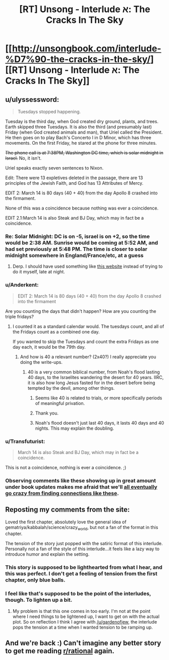 #+TITLE: [RT] Unsong - Interlude א: The Cracks In The Sky

* [[http://unsongbook.com/interlude-%D7%90-the-cracks-in-the-sky/][[RT] Unsong - Interlude א: The Cracks In The Sky]]
:PROPERTIES:
:Author: gamarad
:Score: 43
:DateUnix: 1452141045.0
:DateShort: 2016-Jan-07
:END:

** u/ulyssessword:
#+begin_quote
  Tuesdays stopped happening.
#+end_quote

Tuesday is the third day, when God created dry ground, plants, and trees. Earth skipped three Tuesdays. It is also the third (and presumably last) Friday (when God created animals and man), that Uriel called the President. He then goes on to play Bach's Concerto I in D Minor, which has three movements. On the first Friday, he stared at the phone for three minutes.

+The phone call is at 7:38PM, Washington DC time, which is solar midnight in Israel.+ No, it isn't.

Uriel speaks exactly seven sentences to Nixon.

Edit: There were 13 expletives deleted in the passage, there are 13 principles of the Jewish Faith, and God has 13 Attributes of Mercy.

EDIT 2: March 14 is 80 days (40 + 40) from the day Apollo 8 crashed into the firmament.

None of this was a coincidence because nothing was ever a coincidence.

EDIT 2.1:March 14 is also Steak and BJ Day, which may in fact be a coincidence.
:PROPERTIES:
:Author: ulyssessword
:Score: 28
:DateUnix: 1452144702.0
:DateShort: 2016-Jan-07
:END:

*** Re: Solar Midnight: DC is on -5, israel is on +2, so the time would be 2:38 AM. Sunrise would be coming at 5:52 AM, and had set previously at 5:48 PM. The time is closer to solar midnight somewhere in England/France/etc, at a guess
:PROPERTIES:
:Author: Escapement
:Score: 3
:DateUnix: 1452209431.0
:DateShort: 2016-Jan-08
:END:

**** Derp. I should have used something like [[http://www.timeanddate.com/worldclock/sunearth.html?month=03&day=14&year=1969&hour=19&min=38&sec=0&n=263&ntxt=Washington+DC&earth=0][this website]] instead of trying to do it myself, late at night.
:PROPERTIES:
:Author: ulyssessword
:Score: 1
:DateUnix: 1452211435.0
:DateShort: 2016-Jan-08
:END:


*** u/Anderkent:
#+begin_quote
  EDIT 2: March 14 is 80 days (40 + 40) from the day Apollo 8 crashed into the firmament
#+end_quote

Are you counting the days that didn't happen? How are you counting the triple fridays?
:PROPERTIES:
:Author: Anderkent
:Score: 1
:DateUnix: 1452171724.0
:DateShort: 2016-Jan-07
:END:

**** I counted it as a standard calendar would. The tuesdays count, and all of the Fridays count as a combined one day.

If you wanted to skip the Tuesdays and count the extra Fridays as one day each, it would be the 79th day.
:PROPERTIES:
:Author: ulyssessword
:Score: 2
:DateUnix: 1452181012.0
:DateShort: 2016-Jan-07
:END:

***** And how is 40 a relevant number? (2x40?) I really appreciate you doing the write-ups.
:PROPERTIES:
:Author: SvalbardCaretaker
:Score: 2
:DateUnix: 1452191939.0
:DateShort: 2016-Jan-07
:END:

****** 40 is a very common biblical number, from Noah's flood lasting 40 days, to the Israelites wandering the desert for 40 years. IIRC, it is also how long Jesus fasted for in the desert before being tempted by the devil, among other things.
:PROPERTIES:
:Author: ulyssessword
:Score: 4
:DateUnix: 1452201086.0
:DateShort: 2016-Jan-08
:END:

******* Seems like 40 is related to trials, or more specifically periods of meaningful privation.
:PROPERTIES:
:Author: ZeroNihilist
:Score: 3
:DateUnix: 1452208026.0
:DateShort: 2016-Jan-08
:END:


******* Thank you.
:PROPERTIES:
:Author: SvalbardCaretaker
:Score: 2
:DateUnix: 1452201266.0
:DateShort: 2016-Jan-08
:END:


******* Noah's flood doesn't just last 40 days, it lasts 40 days and 40 nights. This may explain the doubling.
:PROPERTIES:
:Author: Transfuturist
:Score: 2
:DateUnix: 1452219690.0
:DateShort: 2016-Jan-08
:END:


*** u/Transfuturist:
#+begin_quote
  March 14 is also Steak and BJ Day, which may in fact be a coincidence.
#+end_quote

This is not a coincidence, nothing is ever a coincidence. ;)
:PROPERTIES:
:Author: Transfuturist
:Score: 1
:DateUnix: 1452219592.0
:DateShort: 2016-Jan-08
:END:


*** Observing comments like these showing up in great amount under book updates makes me afraid that we'll [[http://slatestarcodex.com/2015/08/28/mysticism-and-pattern-matching/][all eventually go crazy from finding connections like these]].
:PROPERTIES:
:Author: TeMPOraL_PL
:Score: 1
:DateUnix: 1452390793.0
:DateShort: 2016-Jan-10
:END:


** Reposting my comments from the site:

Loved the first chapter, absolutely love the general idea of gematriya/kabbalah/science/crazy_world, but not a fan of the format in this chapter.

The tension of the story just popped with the satiric format of this interlude. Personally not a fan of the style of this interlude...it feels like a lazy way to introduce humor and explain the setting.
:PROPERTIES:
:Author: gardenofjew
:Score: 4
:DateUnix: 1452142498.0
:DateShort: 2016-Jan-07
:END:

*** This story is supposed to be lighthearted from what I hear, and this was perfect. I don't get a feeling of tension from the first chapter, only blue balls.
:PROPERTIES:
:Author: Transfuturist
:Score: 4
:DateUnix: 1452219750.0
:DateShort: 2016-Jan-08
:END:


*** I feel like that's supposed to be the point of the interludes, though. To lighten up a bit.
:PROPERTIES:
:Author: __2BR02B__
:Score: 2
:DateUnix: 1452152843.0
:DateShort: 2016-Jan-07
:END:

**** My problem is that this one comes in too early. I'm not at the point where I need things to be lightened up, I want to get on with the actual plot. So on reflection I think I agree with [[/u/gardenofjew]], the interlude pops the tension at a time when I wanted tension to be ramping up.
:PROPERTIES:
:Author: alexanderwales
:Score: 7
:DateUnix: 1452153551.0
:DateShort: 2016-Jan-07
:END:


** And we're back :) Can't imagine any better story to get me reading [[/r/rational][r/rational]] again.
:PROPERTIES:
:Author: rthomas2
:Score: 1
:DateUnix: 1452268140.0
:DateShort: 2016-Jan-08
:END:
